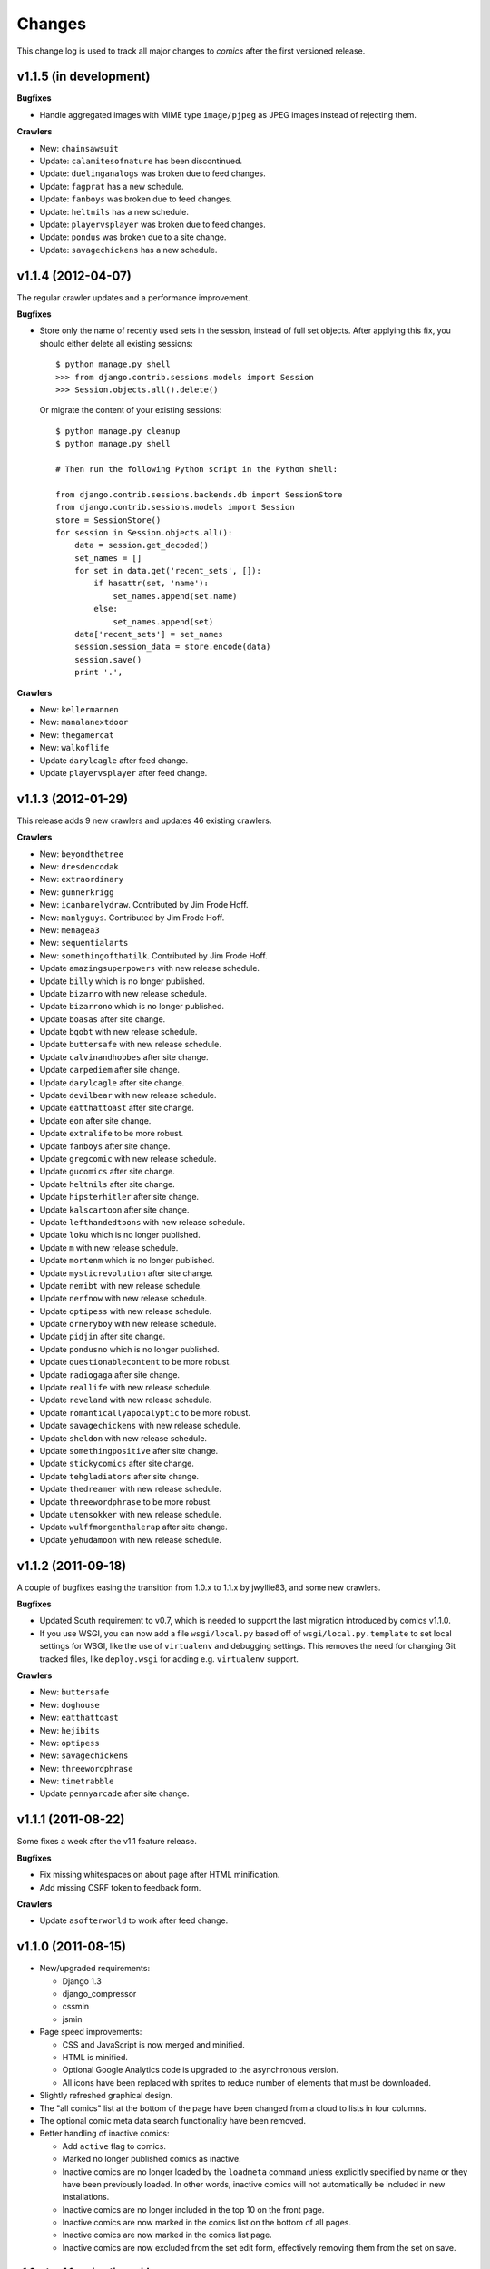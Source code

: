 *******
Changes
*******

This change log is used to track all major changes to *comics* after the first
versioned release.


v1.1.5 (in development)
=======================

**Bugfixes**

- Handle aggregated images with MIME type ``image/pjpeg`` as JPEG images
  instead of rejecting them.

**Crawlers**

- New: ``chainsawsuit``
- Update: ``calamitesofnature`` has been discontinued.
- Update: ``duelinganalogs`` was broken due to feed changes.
- Update: ``fagprat`` has a new schedule.
- Update: ``fanboys`` was broken due to feed changes.
- Update: ``heltnils`` has a new schedule.
- Update: ``playervsplayer`` was broken due to feed changes.
- Update: ``pondus`` was broken due to a site change.
- Update: ``savagechickens`` has a new schedule.


v1.1.4 (2012-04-07)
===================

The regular crawler updates and a performance improvement.

**Bugfixes**

- Store only the name of recently used sets in the session, instead of full
  set objects. After applying this fix, you should either delete all existing
  sessions::

      $ python manage.py shell
      >>> from django.contrib.sessions.models import Session
      >>> Session.objects.all().delete()

  Or migrate the content of your existing sessions::

      $ python manage.py cleanup
      $ python manage.py shell

      # Then run the following Python script in the Python shell:

      from django.contrib.sessions.backends.db import SessionStore
      from django.contrib.sessions.models import Session
      store = SessionStore()
      for session in Session.objects.all():
          data = session.get_decoded()
          set_names = []
          for set in data.get('recent_sets', []):
              if hasattr(set, 'name'):
                  set_names.append(set.name)
              else:
                  set_names.append(set)
          data['recent_sets'] = set_names
          session.session_data = store.encode(data)
          session.save()
          print '.',

**Crawlers**

- New: ``kellermannen``
- New: ``manalanextdoor``
- New: ``thegamercat``
- New: ``walkoflife``
- Update ``darylcagle`` after feed change.
- Update ``playervsplayer`` after feed change.


v1.1.3 (2012-01-29)
===================

This release adds 9 new crawlers and updates 46 existing crawlers.

**Crawlers**

- New: ``beyondthetree``
- New: ``dresdencodak``
- New: ``extraordinary``
- New: ``gunnerkrigg``
- New: ``icanbarelydraw``. Contributed by Jim Frode Hoff.
- New: ``manlyguys``. Contributed by Jim Frode Hoff.
- New: ``menagea3``
- New: ``sequentialarts``
- New: ``somethingofthatilk``. Contributed by Jim Frode Hoff.
- Update ``amazingsuperpowers`` with new release schedule.
- Update ``billy`` which is no longer published.
- Update ``bizarro`` with new release schedule.
- Update ``bizarrono`` which is no longer published.
- Update ``boasas`` after site change.
- Update ``bgobt`` with new release schedule.
- Update ``buttersafe`` with new release schedule.
- Update ``calvinandhobbes`` after site change.
- Update ``carpediem`` after site change.
- Update ``darylcagle`` after site change.
- Update ``devilbear`` with new release schedule.
- Update ``eatthattoast`` after site change.
- Update ``eon`` after site change.
- Update ``extralife`` to be more robust.
- Update ``fanboys`` after site change.
- Update ``gregcomic`` with new release schedule.
- Update ``gucomics`` after site change.
- Update ``heltnils`` after site change.
- Update ``hipsterhitler`` after site change.
- Update ``kalscartoon`` after site change.
- Update ``lefthandedtoons`` with new release schedule.
- Update ``loku`` which is no longer published.
- Update ``m`` with new release schedule.
- Update ``mortenm`` which is no longer published.
- Update ``mysticrevolution`` after site change.
- Update ``nemibt`` with new release schedule.
- Update ``nerfnow`` with new release schedule.
- Update ``optipess`` with new release schedule.
- Update ``orneryboy`` with new release schedule.
- Update ``pidjin`` after site change.
- Update ``pondusno`` which is no longer published.
- Update ``questionablecontent`` to be more robust.
- Update ``radiogaga`` after site change.
- Update ``reallife`` with new release schedule.
- Update ``reveland`` with new release schedule.
- Update ``romanticallyapocalyptic`` to be more robust.
- Update ``savagechickens`` with new release schedule.
- Update ``sheldon`` with new release schedule.
- Update ``somethingpositive`` after site change.
- Update ``stickycomics`` after site change.
- Update ``tehgladiators`` after site change.
- Update ``thedreamer`` with new release schedule.
- Update ``threewordphrase`` to be more robust.
- Update ``utensokker`` with new release schedule.
- Update ``wulffmorgenthalerap`` after site change.
- Update ``yehudamoon`` with new release schedule.


v1.1.2 (2011-09-18)
===================

A couple of bugfixes easing the transition from 1.0.x to 1.1.x by jwyllie83,
and some new crawlers.

**Bugfixes**

- Updated South requirement to v0.7, which is needed to support the last
  migration introduced by comics v1.1.0.

- If you use WSGI, you can now add a file ``wsgi/local.py`` based off of
  ``wsgi/local.py.template`` to set local settings for WSGI, like the use of
  ``virtualenv`` and debugging settings. This removes the need for changing Git
  tracked files, like ``deploy.wsgi`` for adding e.g. ``virtualenv`` support.

**Crawlers**

- New: ``buttersafe``
- New: ``doghouse``
- New: ``eatthattoast``
- New: ``hejibits``
- New: ``optipess``
- New: ``savagechickens``
- New: ``threewordphrase``
- New: ``timetrabble``
- Update ``pennyarcade`` after site change.


v1.1.1 (2011-08-22)
===================

Some fixes a week after the v1.1 feature release.

**Bugfixes**

- Fix missing whitespaces on about page after HTML minification.
- Add missing CSRF token to feedback form.

**Crawlers**

- Update ``asofterworld`` to work after feed change.


v1.1.0 (2011-08-15)
===================

- New/upgraded requirements:

  - Django 1.3
  - django_compressor
  - cssmin
  - jsmin

- Page speed improvements:

  - CSS and JavaScript is now merged and minified.
  - HTML is minified.
  - Optional Google Analytics code is upgraded to the asynchronous version.
  - All icons have been replaced with sprites to reduce number of elements that
    must be downloaded.

- Slightly refreshed graphical design.

- The "all comics" list at the bottom of the page have been changed from a
  cloud to lists in four columns.

- The optional comic meta data search functionality have been removed.

- Better handling of inactive comics:

  - Add ``active`` flag to comics.
  - Marked no longer published comics as inactive.
  - Inactive comics are no longer loaded by the ``loadmeta``  command unless
    explicitly specified by name or they have been previously loaded. In other
    words, inactive comics will not automatically be included in new
    installations.
  - Inactive comics are no longer included in the top 10 on the front page.
  - Inactive comics are now marked in the comics list on the bottom of all
    pages.
  - Inactive comics are now marked in the comics list page.
  - Inactive comics are now excluded from the set edit form, effectively
    removing them from the set on save.


v1.0.x to v1.1.x migration guide
--------------------------------

Ordered steps for syncronizing your v1.0.x installation with v1.1.0. You
should perform them in order.

**Using virtualenv**

If you choose to use ``virtualenv`` keeping all of comics' dependencies
sandboxed, be sure to activate the environment both in your cronjob and when
manually executing ``manage.py``::

    source <path_to_virtualenv>/bin/activate
    python manage.py getcomics

If you use WSGI, the WSGI file must be modified to support ``virtualenv``. See
:ref:`example-wsgi-file` for how the bundled WSGI file solves this.

**New dependencies**

There are several new dependencies. All of them are listed in the file
``requirements.txt`` and may be installed using ``pip``, optionally inside a
``virtualenv``::

    pip install -r requirements.txt

To avoid compiling dependencies which are not pure Python and thus requires the
installation of various C libraries and Python's development packages, it may
be wise to use your distribution's package manger for some packages, like
``lxml`` and ``PIL``. E.g. on Ubuntu I would install the dependencies like
this::

    sudo apt-get install python-lxml python-imaging
    pip install -r requirements.txt

This way, ``lxml`` and ``PIL`` are installed from APT, and ``pip`` installs the
remaining pure Python dependencies.

**Settings changes**

Database settings now use the new `Django 1.2 format
<https://docs.djangoproject.com/en/dev/releases/1.2/#specifying-databases>`_.
See ``comics/settings/base.py`` for the new default setting and use it as an
example for porting your ``comics/settings/local.py`` settings file.

**Database migration**

A new database field has been added. To migrate your database to work with
v1.1.0, run::

    python manage.py migrate

.. warning ::

    You need South v0.7 or later to perform the database migration.

    comics v1.1.0's ``requirements.txt`` file only require South v0.6 or later.
    This is a bug, and the migration will not work if you're using South
    v0.6.x.

**Static files  collection**

We now use Django's new static files system. After installing you need to
"collect" your static files. See :ref:`collecting-static-files` for how to do
this.


v1.0.8 (2011-08-10)
===================

Just new and updated crawlers.

**Crawlers**

- New: ``mysticrevolution``
- New: ``theidlestate``
- Update ``havet`` to work after feed removal.
- Update ``reveland`` to work after feed removal.
- Update ``thechalkboardmanifesto`` to work after feed change.
- Update ``utensokker`` to work after feed removal.
- Update ``whattheduck`` schedule.


v1.0.7 (2011-07-13)
===================

Just new and updated crawlers.

**Crawlers**

- New: ``fagprat``
- New: ``gregcomic``
- New: ``satw``
- New: ``shortpacked``
- New: ``stickycomics``
- New: ``tehgladiators``
- Update ``betty`` which has moved from comics.com to gocomics.com.
- Update ``bizarro`` which moved to a new site.
- Update ``brandondraws`` which is no longer published.
- Update ``countyoursheep`` after URL changes.
- Update ``darylcagle`` after change from GIF to JPEG.
- Update ``faktafraverden`` which is no longer published.
- Update ``fminus`` which has moved from comics.com to gocomics.com.
- Update ``getfuzzy`` which has moved from comics.com to gocomics.com.
- Update ``lookingforgroup`` after feed change.
- Update ``m`` as it moved from start.no to dagbladet.no.
- Update ``nemibt`` to work after site change.
- Update ``nerfnow`` which crashed when it did not find an image URL.
- Update ``peanuts`` which has moved from comics.com to gocomics.com.
- Update ``pearlsbeforeswine`` which has moved from comics.com to gocomics.com.
- Update ``pondusbt`` after URL changes.
- Update ``rockybt`` to work after site change.
- Update ``romanticallyapocalyptic`` to use web page instead of feed.
- Update ``roseisrose`` which has moved from comics.com to gocomics.com.
- Update ``treadingground`` to not crash if URL is not found.
- Update ``threadingground`` which is no longer published.
- Update ``yehudamoon`` which was broken by addition of new images.
- Update ``zits`` with new feed URL.
- Update generic GoComics.com crawler to also support larger Sunday issues.


v1.0.6 (2011-02-19)
===================

The 1.0.6 release includes two bugfixes, five new crawlers, and many updated
crawlers. Also, most crawler schedules have been updated to make the status
page more useful.

**Bugfixes**

- :class:`comics.aggregator.lxmlparser.LxmlParser` methods now returns an empty
  list if ``allow_multiple`` is :class:`True` and no value is given for
  ``default``. This ensures that using the return value in for loops will not
  fail if no matches are found.

- :meth:`comics.aggregator.crawler.CrawlerBase.get_crawler_release` does no
  longer create empty releases if the ``do_crawl`` method returns false values,
  like empty lists. It previously only stopped processing if ``do_crawl``
  returned :class:`None`.

- Remove ``safe`` filter from title text, and explicitly use ``escape``, even
  though they should be implicitly escaped. Thanks to XKCD #859.

**Crawlers**

- A lot of comic release schedule updates.
- New: ``nerfnow``
- New: ``romanticallyapocalyptic``
- New: ``schlockmercenary``
- New: ``spaceavalanche``
- New: ``treadingground``
- Update ``butternutsquash`` which is no longer published.
- Update ``charliehorse`` which is no longer published.
- Update ``garfield`` to include Sunday editions.
- Update ``hipsterhitler`` to work after feed change.
- Update ``idiotcomics`` which is no longer published.
- Update ``inktank`` which is no longer published.
- Update ``intelsinsides`` which is no longer published.
- Update ``kiwiblitz`` to work after feed change.
- Update ``lifewithrippy`` which is no longer published.
- Update ``pcweenies`` to work after feed change.
- Update ``petpeevy`` which is no longer published.
- Update ``smbc`` to work after feed change.
- Update ``superpoop`` which is no longer published.
- Update ``thegutters`` to use feed instead of broken page parser.
- Update ``threepanelsoul`` to work after feed change.
- Update ``userfriendly`` to support reruns.
- Update ``wulffmorgenthaler`` to work after site change.


v1.0.5 (2010-12-29)
===================

A couple of bugfixes, and new and updated crawlers.

**Bugfixes**

- Do not throw :exc:`ParserError` in :mod:`comics.aggregator.lxmlparser` when
  the XML document is a all-space string.
- Catch :exc:`socket.error` in :mod:`comics.aggregator.downloader`, like we
  already do in :mod:`comics.aggregator.crawler`.

**Crawlers**

- New: ``brandondraws``
- New: ``crookedgremlins``
- New: ``faktafraverden``
- New: ``lunchdb``
- New: ``orneryboy``
- New: ``reveland``
- Update ``foxtrot`` crawler to work after site change.
- Update ``gws`` to work again, and add text parsing.
- Update ``havet`` meta data.
- Update ``lookingforgroup`` to ignore non-comic releases and fetch multiple
  pages released on the same day.
- Update ``magpieluck`` to handle titles without a dash.
- Update ``questionablecontent`` to not check if the page contains the expected
  date, as that make us lose some releases.
- Update ``utensokker`` to use RSS feed.


v1.0.4 (2010-10-23)
===================

Yet another minor release bringing a bug fix, four new and five updated
crawlers.

**Bugfixes**

- Catch :exc:`socket.error` in :meth:`CrawlerBase.get_crawler_release()`.

**Crawlers**

- New: ``hipsterhitler``
- New: ``marriedtothesea``
- New: ``stuffnoonetoldme``
- New: ``utensokker``
- Update ``boxerhockey`` to use feed instead of site.
- Update ``bugcomic`` to not fail if URL is not empty, and to work after source
  site changes.
- Update ``extralife`` to work after source site changes.
- Update ``gunshow`` to work after source site changes.
- Update ``questionablecontent`` to use site instead of feed, since it lacks
  some releases.


v1.0.3 (2010-07-26)
===================

Another minor release bringing 17 new and 11 updated crawlers.

**Bugfixes**

- Make crawlers handle :exc:`httplib.BadStatusLine` exception raised when HTTP
  responses are empty.
- Make crawlers convert :class:`lxml.etree._ElementUnicodeResult` to unicode
  objects before saving to the database, to avoid ``DatabaseError: can't
  adapt`` errors.
- Handle MIME types like ``image/jpeg, image/jpeg`` returned by
  :class:`mimetools.Message.gettype`.
- Use :attr:`Crawler.headers` for image requests, and not just page requests.

**Crawlers**

- New: ``apokalips``
- New: ``axecop`` (fixes GH-8)
- New: ``boxerhockey``
- New: ``bugcomic`` (fixes GH-11)
- New: ``carpediem``
- New: ``crfh``
- New: ``darylcagle``
- New: ``havet`` (fixes GH-7)
- New: ``heltnils``
- New: ``intelsinsides`` (fixes GH-9)
- New: ``misfile`` (fixes GH-3)
- New: ``notinventedhere`` (fixes GH-4)
- New: ``pondusno``
- New: ``radiogaga``
- New: ``scenesfromamultiverse`` (fixes GH-10)
- New: ``sheldon``
- New: ``thegutters``
- Update ``8bittheater`` which is no longer published.
- Update ``brinkerhoff`` which is no longer published.
- Update ``ctrlaltdelete`` to work after source site changes.
- Update ``ctrlaltdeletesillies`` to work after source site changes.
- Update ``dieselsweetiesweb`` to work after source site changes.
- Update ``eon`` with new source site.
- Update ``lunch`` with new source site.
- Update ``sometingpositive`` to get all releases.
- Update ``supereffective`` to work after source site changes.
- Update ``vgcats`` to work after source site changes.
- Update ``yafgc`` to work after source site changes.


v1.0.2 (2010-04-11)
===================

A minor release to get crawler updates out there. Two new cool but partly
immature features are included, as they do not affect existing features or
change database schema.

**Features**

- Add status page which for each comic shows when releases are fetched compared
  to the comic's release schedule. Contributed by Thomas Adamcik.
- Add support for search in comic's title and text fields, using Haystack.
  Contributed by Thomas Adamcik.

**Crawlers**

- New: ``atheistcartoons``
- New: ``petpeevy``
- Update ``evilinc`` to work again.
- Update ``uvod`` to fetch comment too.
- Update ``gunshow`` to fetch multiple images per release.
- Update ``questionablecontent`` to work again.
- Update ``basicinstructions`` to ignore QR Code.
- Update ``partiallyclips`` with new feed URL.
- Update ``somethingpositive`` with new image URL.
- Update ``spikedmath`` to fetch multiple images per release.


v1.0.1 (2010-02-23)
===================

This release features 17 new crawlers and three updated crawlers, most by
*comic*'s new contributor Jim Wyllie. Let's get more of those!

**Features**

- Add links to official sites via redirect page.
- Add :class:`comics.aggregator.crawler.GoComicsComCrawlerBase` for fast
  gocomics.com crawler creation.
- Add ``headers`` argument to :class:`comics.aggregator.lxmlparser.LxmlParser`
  for adding HTTP headers to requests it makes.
- Add time since last release to ``release-list`` and ``comic-list``.

**Crawlers**

- New: ``babyblues``
- New: ``calamitiesofnature``
- New: ``charliehorse``
- New: ``fminus``
- New: ``forbetterorforworse``
- New: ``girlgenius``
- New: ``hijinksensue``
- New: ``joelovescrappymovies``
- New: ``magpieluck``
- New: ``nonsequitur``
- New: ``overcompensating``
- New: ``pluggers``
- New: ``tankmcnamara``
- New: ``theboondocks``
- New: ``thedreamer``
- New: ``wondermark``
- New: ``yehudamoon``
- Update ``playervsplayer`` to not miss comics on days with blog posts.
- Update ``questionablecontent`` to include text below image.
- Update ``kalscartoon`` after target site change.
- Update ``butternutsquash`` after target site change.


v1.0.0 (2010-01-27)
===================

A week has gone, and here is the 1.0.0 final release. Enjoy :-)

**Crawlers**

- Update ``uvod`` crawler to use new feed.


v1.0.0.rc2 (2010-01-19)
=======================

Second release candidate for 1.0.0. Again, I will bump to 1.0.0 in a week if no
new issues arises.

**Bugfixes**

- Make ``core/0006`` migration work on the sqlite3 backend.


v1.0.0.rc1 (2010-01-17)
=======================

First release, so no list of changes. Will bump to 1.0.0 in a week if no issues
arise. Please report any problems at http://github.com/jodal/comics/issues.

Development on *comics* as a Python/Django project started in February 2007, so
this release has been almost three years in the making. Far too long, and I
promise it won't be three years until the next release.
